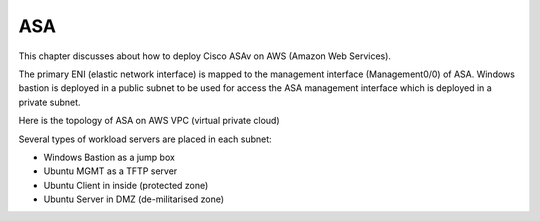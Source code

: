 ASA
===============

This chapter discusses about how to deploy Cisco ASAv on AWS (Amazon Web Services). 

The primary ENI (elastic network interface) is mapped to the management interface (Management0/0) of ASA.
Windows bastion is deployed in a public subnet to be used for access the ASA management interface which is deployed in a private subnet.

.. image:: ASA-initial-topology.png
   :width: 600px
   :alt: ASA initial topology

Here is the topology of ASA on AWS VPC (virtual private cloud)

.. image:: ASA.png
   :width: 600px
   :alt: ASA

Several types of workload servers are placed in each subnet:

* Windows Bastion as a jump box 
* Ubuntu MGMT as a TFTP server 
* Ubuntu Client in inside (protected zone)
* Ubuntu Server in DMZ (de-militarised zone)

.. image:: ASA-Workload.png
   :width: 600px
   :alt: ASA
